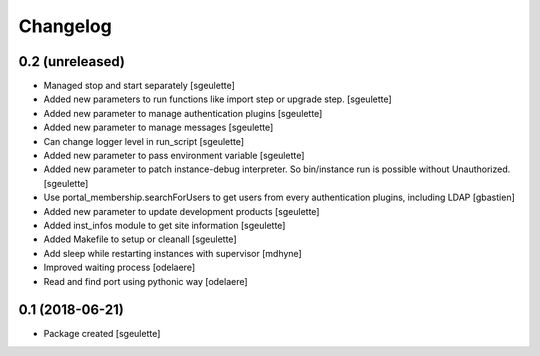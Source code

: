 Changelog
=========

0.2 (unreleased)
----------------

- Managed stop and start separately
  [sgeulette]
- Added new parameters to run functions like import step or upgrade step.
  [sgeulette]
- Added new parameter to manage authentication plugins
  [sgeulette]
- Added new parameter to manage messages
  [sgeulette]
- Can change logger level in run_script
  [sgeulette]
- Added new parameter to pass environment variable
  [sgeulette]
- Added new parameter to patch instance-debug interpreter. So bin/instance run is possible without Unauthorized.
  [sgeulette]
- Use portal_membership.searchForUsers to get users from every authentication
  plugins, including LDAP
  [gbastien]
- Added new parameter to update development products
  [sgeulette]
- Added inst_infos module to get site information
  [sgeulette]
- Added Makefile to setup or cleanall
  [sgeulette]
- Add sleep while restarting instances with supervisor
  [mdhyne]
- Improved waiting process
  [odelaere]
- Read and find port using pythonic way
  [odelaere]

0.1 (2018-06-21)
----------------

- Package created
  [sgeulette]
